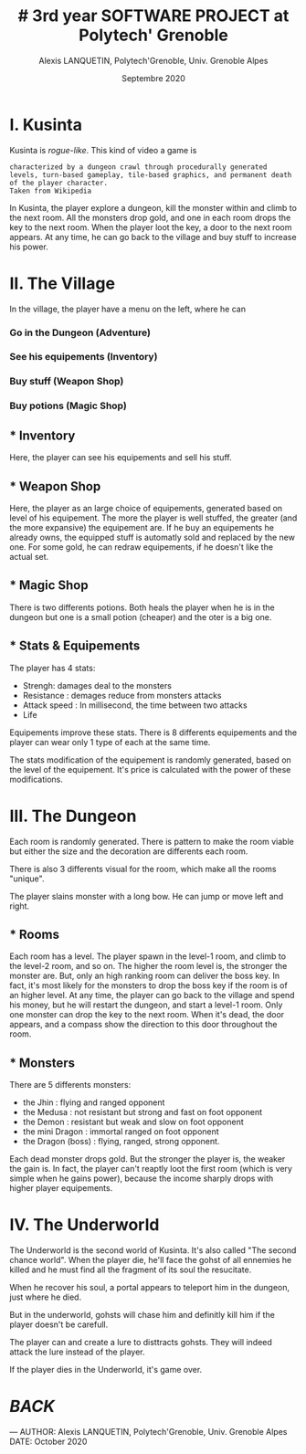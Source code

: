 #+TITLE: # 3rd year SOFTWARE PROJECT at Polytech' Grenoble
#+AUTHOR: Alexis LANQUETIN, Polytech'Grenoble, Univ. Grenoble Alpes
#+DATE: Septembre 2020

* I. Kusinta

Kusinta is /rogue-like/. This kind of video a game is
#+BEGIN_SRC ascii
characterized by a dungeon crawl through procedurally generated levels, turn-based gameplay, tile-based graphics, and permanent death of the player character.
Taken from Wikipedia
#+END_SRC

In Kusinta, the player explore a dungeon, kill the monster within and climb to the next room.
All the monsters drop gold, and one in each room drops the key to the next room. When the player loot the key, a door to the next room appears.
At any time, he can go back to the village and buy stuff to increase his power.

* II. The Village

In the village, the player have a menu on the left, where he can
*** Go in the Dungeon (Adventure)
*** See his equipements (Inventory)
*** Buy stuff (Weapon Shop)
*** Buy potions (Magic Shop)

** * Inventory

Here, the player can see his equipements and sell his stuff.

** * Weapon Shop

Here, the player as an large choice of equipements, generated based on level of his equipement. The more the player is well stuffed, the greater (and the more expansive) the equipement are. If he buy an equipements he already owns, the equipped stuff is automatly sold and replaced by the new one.
For some gold, he can redraw equipements, if he doesn't like the actual set.

** * Magic Shop

There is two differents potions. Both heals the player when he is in the dungeon but one is a small potion (cheaper) and the oter is a big one.

** * Stats & Equipements

The player has 4 stats:
 - Strengh: damages deal to the monsters
 - Resistance : demages reduce from monsters attacks
 - Attack speed : In millisecond, the time between two attacks
 - Life

 Equipements improve these stats. There is 8 differents equipements and the player can wear only 1 type of each at the same time.

 The stats modification of the equipement is randomly generated, based on the level of the equipement. It's price is calculated with the power of these modifications.

* III. The Dungeon

Each room is randomly generated. There is pattern to make the room viable but either the size and the decoration are differents each room.

There is also 3 differents visual for the room, which make all the rooms "unique".

The player slains monster with a long bow. He can jump or move left and right.

** * Rooms

Each room has a level. The player spawn in the level-1 room, and climb to the level-2 room, and so on.
The higher the room level is, the stronger the monster are. But, only an high ranking room can deliver the boss key. In fact, it's most likely for the monsters to drop the boss key if the room is of an higher level.
At any time, the player can go back to the village and spend his money, but he will restart the dungeon, and start a level-1 room.
Only one monster can drop the key to the next room. When it's dead, the door appears, and a compass show the direction to this door throughout the room.

** * Monsters

There are 5 differents monsters:
- the Jhin : flying and ranged opponent
- the Medusa : not resistant but strong and fast on foot opponent
- the Demon : resistant but weak and slow on foot opponent
- the mini Dragon : immortal ranged on foot opponent
- the Dragon (boss) : flying, ranged, strong opponent.

Each dead monster drops gold. But the stronger the player is, the weaker the gain is. In fact, the player can't reaptly loot the first room (which is very simple when he gains power), because the income sharply drops with higher player equipements.

* IV. The Underworld

The Underworld is the second world of Kusinta. It's also called "The second chance world". When the player die, he'll face the gohst of all ennemies he killed and he must find all the fragment of its soul the resucitate.

When he recover his soul, a portal appears to teleport him in the dungeon, just where he died.

But in the underworld, gohsts will chase him and definitly kill him if the player doesn't be carefull.

The player can and create a lure to disttracts gohsts. They will indeed attack the lure instead of the player.

If the player dies in the Underworld, it's game over.


* [[README.md][BACK]]

---
    AUTHOR: Alexis LANQUETIN, Polytech'Grenoble, Univ. Grenoble Alpes
    DATE: October 2020
